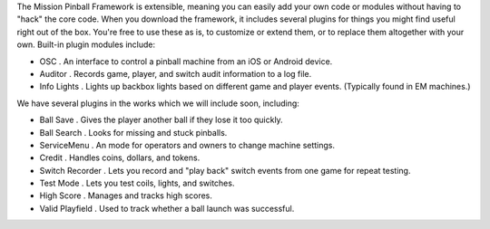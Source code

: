 
The Mission Pinball Framework is extensible, meaning you can easily
add your own code or modules without having to "hack" the core code.
When you download the framework, it includes several plugins for
things you might find useful right out of the box. You're free to use
these as is, to customize or extend them, or to replace them
altogether with your own. Built-in plugin modules include:


+ OSC . An interface to control a pinball machine from an iOS or
  Android device.
+ Auditor . Records game, player, and switch audit information to a
  log file.
+ Info Lights . Lights up backbox lights based on different game and
  player events. (Typically found in EM machines.)


We have several plugins in the works which we will include soon,
including:


+ Ball Save . Gives the player another ball if they lose it too
  quickly.
+ Ball Search . Looks for missing and stuck pinballs.
+ ServiceMenu . An mode for operators and owners to change machine
  settings.
+ Credit . Handles coins, dollars, and tokens.
+ Switch Recorder . Lets you record and "play back" switch events from
  one game for repeat testing.
+ Test Mode . Lets you test coils, lights, and switches.
+ High Score . Manages and tracks high scores.
+ Valid Playfield . Used to track whether a ball launch was
  successful.




